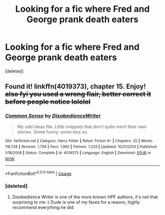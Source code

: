 #+TITLE: Looking for a fic where Fred and George prank death eaters

* Looking for a fic where Fred and George prank death eaters
:PROPERTIES:
:Score: 4
:DateUnix: 1544635560.0
:DateShort: 2018-Dec-12
:FlairText: Request
:END:
[deleted]


** Found it! linkffn(4019373), chapter 15. Enjoy! +also fyi you used a wrong flair, better correct it before people notice lololol+
:PROPERTIES:
:Author: blackhole_124
:Score: 2
:DateUnix: 1544636628.0
:DateShort: 2018-Dec-12
:END:

*** [[https://www.fanfiction.net/s/4019373/1/][*/Common Sense/*]] by [[https://www.fanfiction.net/u/1228238/DisobedienceWriter][/DisobedienceWriter/]]

#+begin_quote
  My odd ideas file. Little snippets that don't quite merit their own stories. Some funny; some less so.
#+end_quote

^{/Site/:} ^{fanfiction.net} ^{*|*} ^{/Category/:} ^{Harry} ^{Potter} ^{*|*} ^{/Rated/:} ^{Fiction} ^{K+} ^{*|*} ^{/Chapters/:} ^{25} ^{*|*} ^{/Words/:} ^{118,728} ^{*|*} ^{/Reviews/:} ^{1,738} ^{*|*} ^{/Favs/:} ^{1,962} ^{*|*} ^{/Follows/:} ^{1,233} ^{*|*} ^{/Updated/:} ^{10/21/2014} ^{*|*} ^{/Published/:} ^{1/18/2008} ^{*|*} ^{/Status/:} ^{Complete} ^{*|*} ^{/id/:} ^{4019373} ^{*|*} ^{/Language/:} ^{English} ^{*|*} ^{/Download/:} ^{[[http://www.ff2ebook.com/old/ffn-bot/index.php?id=4019373&source=ff&filetype=epub][EPUB]]} ^{or} ^{[[http://www.ff2ebook.com/old/ffn-bot/index.php?id=4019373&source=ff&filetype=mobi][MOBI]]}

--------------

*FanfictionBot*^{2.0.0-beta} | [[https://github.com/tusing/reddit-ffn-bot/wiki/Usage][Usage]]
:PROPERTIES:
:Author: FanfictionBot
:Score: 2
:DateUnix: 1544636639.0
:DateShort: 2018-Dec-12
:END:


*** [deleted]
:PROPERTIES:
:Score: 2
:DateUnix: 1544652322.0
:DateShort: 2018-Dec-13
:END:

**** Disobedience Writer is one of the more known HPF authors, it's not that surprising to me :) Dude is one of my faves for a reason, highly recommend everything he did.
:PROPERTIES:
:Author: blackhole_124
:Score: 2
:DateUnix: 1544654649.0
:DateShort: 2018-Dec-13
:END:
